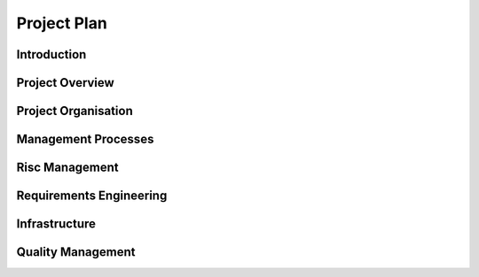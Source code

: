 Project Plan
============

Introduction
************

Project Overview
****************

Project Organisation
********************

Management Processes
********************

Risc Management
***************

Requirements Engineering
************************

Infrastructure
**************

Quality Management
******************

